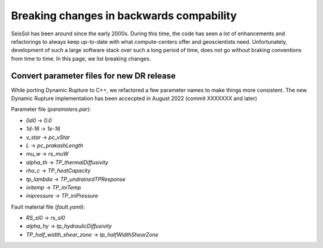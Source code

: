 Breaking changes in backwards compability
=========================================

SeisSol has been around since the early 2000s.
During this time, the code has seen a lot of enhancements and refactorings to always keep up-to-date with what compute-centers offer and geoscientists need.
Unfortunately, development of such a large software stack over such a long period of time, does not go without braking conventions from time to time.
In this page, we list breaking changes.

Convert parameter files for new DR release
~~~~~~~~~~~~~~~~~~~~~~~~~~~~~~~~~~~~~~~~~~

While porting Dynamic Rupture to C++, we refactored a few parameter names to make things more consistent.
The new Dynamic Rupture implementation has been accecpted in August 2022 (commit XXXXXXX and later)

Parameter file (`parameters.par`):

- `0d0` -> `0.0`
- `1d-16` -> `1e-16`
- `v_star` -> `pc_vStar`
- `L` -> `pc_prakashLength`
- `mu_w` -> `rs_muW`
- `alpha_th` -> `TP_thermalDiffusivity`
- `rho_c` -> `TP_heatCapacity`
- `tp_lambda` -> `TP_undrainedTPResponse`
- `initemp` -> `TP_iniTemp`
- `inipressure` -> `TP_iniPressure`

Fault material file (`fault.yaml`):

- `RS_sl0` -> `rs_sl0`
- `alpha_hy` -> `tp_hydraulicDiffusivity`
- `TP_half_width_shear_zone` -> `tp_halfWidthShearZone`

